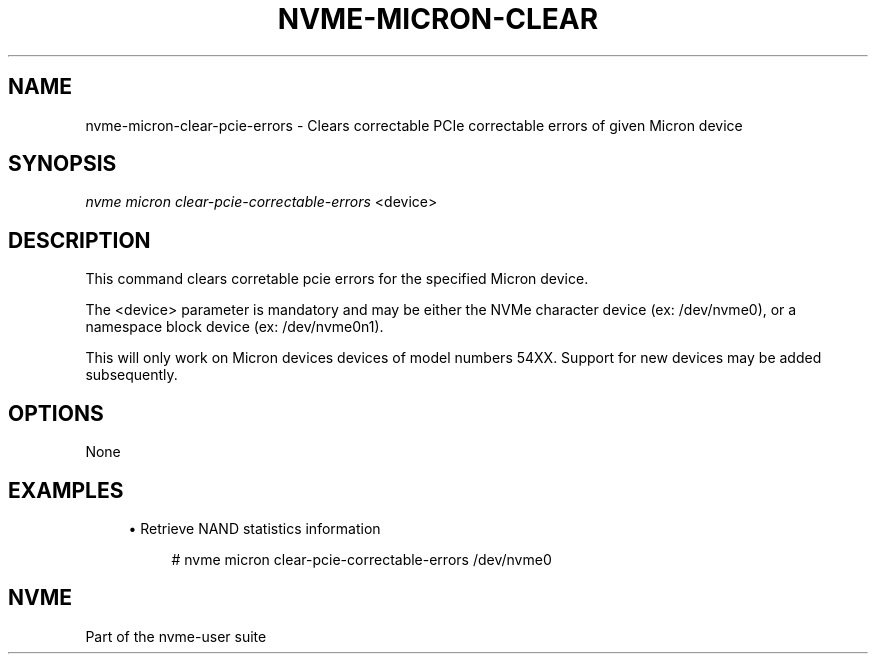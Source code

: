 '\" t
.\"     Title: nvme-micron-clear-pcie-errors
.\"    Author: [FIXME: author] [see http://docbook.sf.net/el/author]
.\" Generator: DocBook XSL Stylesheets v1.79.1 <http://docbook.sf.net/>
.\"      Date: 12/19/2019
.\"    Manual: NVMe Manual
.\"    Source: NVMe
.\"  Language: English
.\"
.TH "NVME\-MICRON\-CLEAR\" "1" "12/19/2019" "NVMe" "NVMe Manual"
.\" -----------------------------------------------------------------
.\" * Define some portability stuff
.\" -----------------------------------------------------------------
.\" ~~~~~~~~~~~~~~~~~~~~~~~~~~~~~~~~~~~~~~~~~~~~~~~~~~~~~~~~~~~~~~~~~
.\" http://bugs.debian.org/507673
.\" http://lists.gnu.org/archive/html/groff/2009-02/msg00013.html
.\" ~~~~~~~~~~~~~~~~~~~~~~~~~~~~~~~~~~~~~~~~~~~~~~~~~~~~~~~~~~~~~~~~~
.ie \n(.g .ds Aq \(aq
.el       .ds Aq '
.\" -----------------------------------------------------------------
.\" * set default formatting
.\" -----------------------------------------------------------------
.\" disable hyphenation
.nh
.\" disable justification (adjust text to left margin only)
.ad l
.\" -----------------------------------------------------------------
.\" * MAIN CONTENT STARTS HERE *
.\" -----------------------------------------------------------------
.SH "NAME"
nvme-micron-clear-pcie-errors \- Clears correctable PCIe correctable errors of given Micron device
.SH "SYNOPSIS"
.sp
.nf
\fInvme micron clear\-pcie\-correctable\-errors\fR <device>
.fi
.SH "DESCRIPTION"
.sp
This command clears corretable pcie errors for the specified Micron device\&.
.sp
The <device> parameter is mandatory and may be either the NVMe character device (ex: /dev/nvme0), or a namespace block device (ex: /dev/nvme0n1)\&.
.sp
This will only work on Micron devices devices of model numbers 54XX\&. Support for new devices may be added subsequently\&.
.SH "OPTIONS"
.sp
None
.SH "EXAMPLES"
.sp
.RS 4
.ie n \{\
\h'-04'\(bu\h'+03'\c
.\}
.el \{\
.sp -1
.IP \(bu 2.3
.\}
Retrieve NAND statistics information
.sp
.if n \{\
.RS 4
.\}
.nf
# nvme micron clear\-pcie\-correctable\-errors /dev/nvme0
.fi
.if n \{\
.RE
.\}
.RE
.SH "NVME"
.sp
Part of the nvme\-user suite
